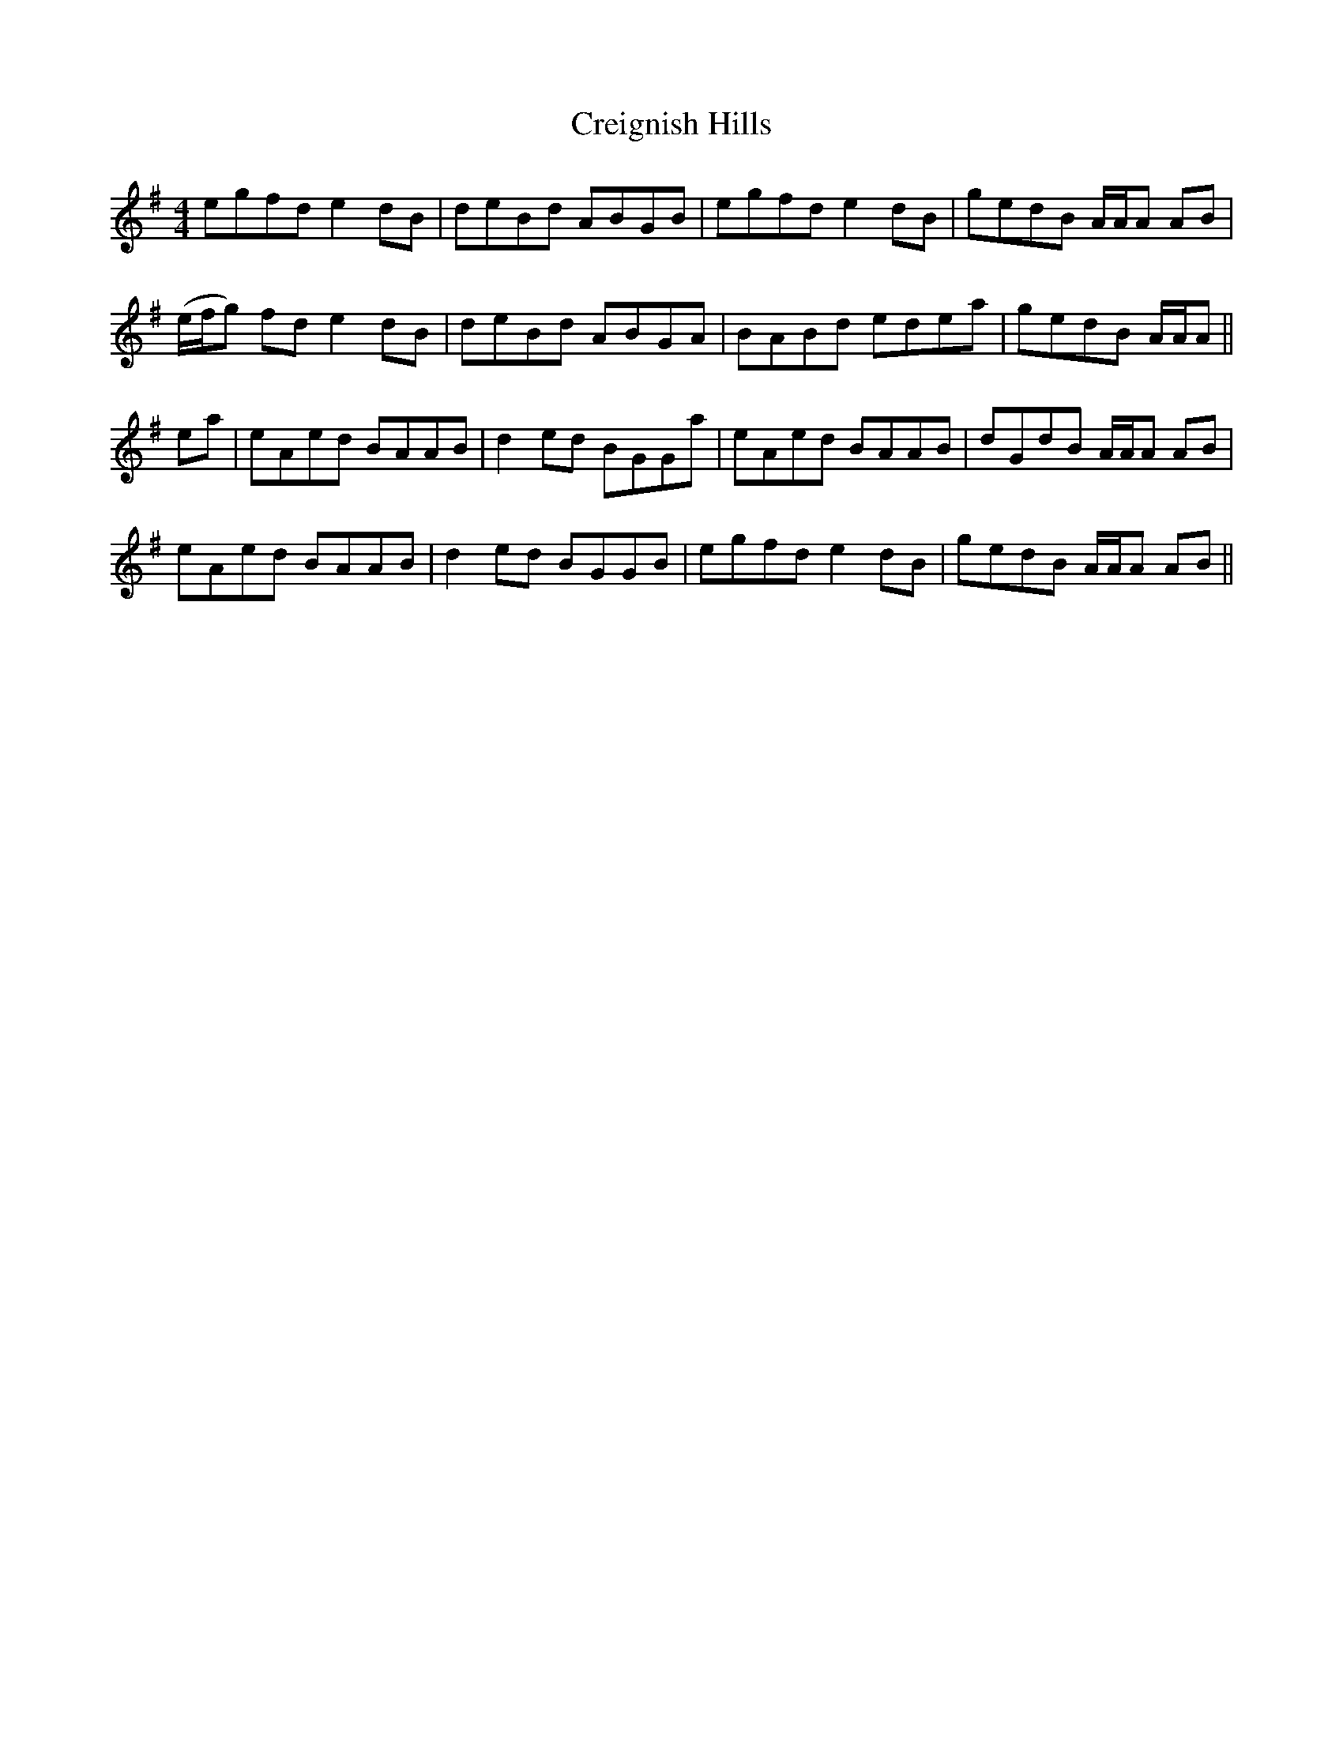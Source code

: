 X: 8532
T: Creignish Hills
R: reel
M: 4/4
K: Adorian
egfd e2 dB|deBd ABGB|egfd e2 dB|gedB A/A/A AB|
(e/f/g) fd e2 dB|deBd ABGA|BABd edea|gedB A/A/A||
ea|eAed BAAB|d2 ed BGGa|eAed BAAB|dGdB A/A/A AB|
eAed BAAB|d2 ed BGGB|egfd e2 dB|gedB A/A/A AB||

